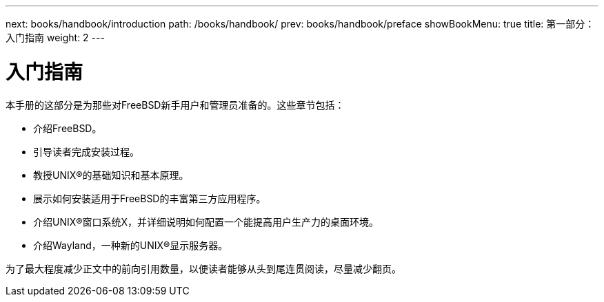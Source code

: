 ---
next: books/handbook/introduction
path: /books/handbook/
prev: books/handbook/preface
showBookMenu: true
title: 第一部分：入门指南
weight: 2
---

[[getting-started]]
= 入门指南

本手册的这部分是为那些对FreeBSD新手用户和管理员准备的。这些章节包括：

* 介绍FreeBSD。
* 引导读者完成安装过程。
* 教授UNIX(R)的基础知识和基本原理。
* 展示如何安装适用于FreeBSD的丰富第三方应用程序。
* 介绍UNIX(R)窗口系统X，并详细说明如何配置一个能提高用户生产力的桌面环境。
* 介绍Wayland，一种新的UNIX(R)显示服务器。

为了最大程度减少正文中的前向引用数量，以便读者能够从头到尾连贯阅读，尽量减少翻页。
